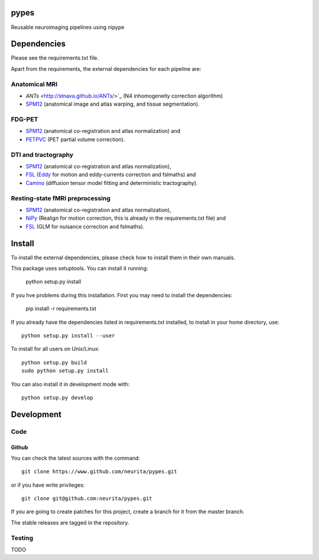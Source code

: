 .. -*- mode: rst -*-

pypes
=====

Reusable neuroimaging pipelines using nipype

.. image:: https://secure.travis-ci.org/neurita/pypes.png?branch=master
    :target: https://travis-ci.org/neurita/pypes

.. image:: https://coveralls.io/repos/neurita/pypes/badge.png
    :target: https://coveralls.io/r/neurita/pypes


Dependencies
============

Please see the requirements.txt file.

Apart from the requirements, the external dependencies for each pipeline are:


Anatomical MRI
--------------
- `ANTs` <http://stnava.github.io/ANTs/>`_ (N4 inhomogeneity correction algorithm)
- `SPM12 <http://www.fil.ion.ucl.ac.uk/spm/software/spm12/>`_ (anatomical image and atlas warping, and tissue segmentation).


FDG-PET
-------
- `SPM12 <http://www.fil.ion.ucl.ac.uk/spm/software/spm12/>`_ (anatomical co-registration and atlas normalization) and
- `PETPVC <https://github.com/UCL/PETPVC>`_ (PET partial volume correction).


DTI and tractography
--------------------
- `SPM12 <http://www.fil.ion.ucl.ac.uk/spm/software/spm12/>`_ (anatomical co-registration and atlas normalization),
- `FSL <http://fsl.fmrib.ox.ac.uk/fsl/fslwiki/>`_ (`Eddy <http://fsl.fmrib.ox.ac.uk/fsl/fslwiki/eddy>`_ for motion and eddy-currents correction and fslmaths) and
- `Camino <http://camino.cs.ucl.ac.uk/>`_ (diffusion tensor model fitting and deterministic tractography).

Resting-state fMRI preprocessing
--------------------------------
- `SPM12 <http://www.fil.ion.ucl.ac.uk/spm/software/spm12/>`_ (anatomical co-registration and atlas normalization),
- `NiPy <http://nipy.org/nipy/documentation.html>`_ (Realign for motion correction, this is already in the requirements.txt file) and
- `FSL <http://fsl.fmrib.ox.ac.uk/fsl/fslwiki/>`_ (GLM for nuisance correction and fslmaths).


Install
=======

To install the external dependencies, please check how to install them in their own manuals.


This package uses setuptools. You can install it running:

    python setup.py install

If you hve problems during this installation. First you may need to install the dependencies:

    pip install -r requirements.txt

If you already have the dependencies listed in requirements.txt installed,
to install in your home directory, use::

    python setup.py install --user

To install for all users on Unix/Linux::

    python setup.py build
    sudo python setup.py install

You can also install it in development mode with::

    python setup.py develop


Development
===========

Code
----

Github
~~~~~~

You can check the latest sources with the command::

    git clone https://www.github.com/neurita/pypes.git

or if you have write privileges::

    git clone git@github.com:neurita/pypes.git

If you are going to create patches for this project, create a branch for it
from the master branch.

The stable releases are tagged in the repository.


Testing
-------

TODO
